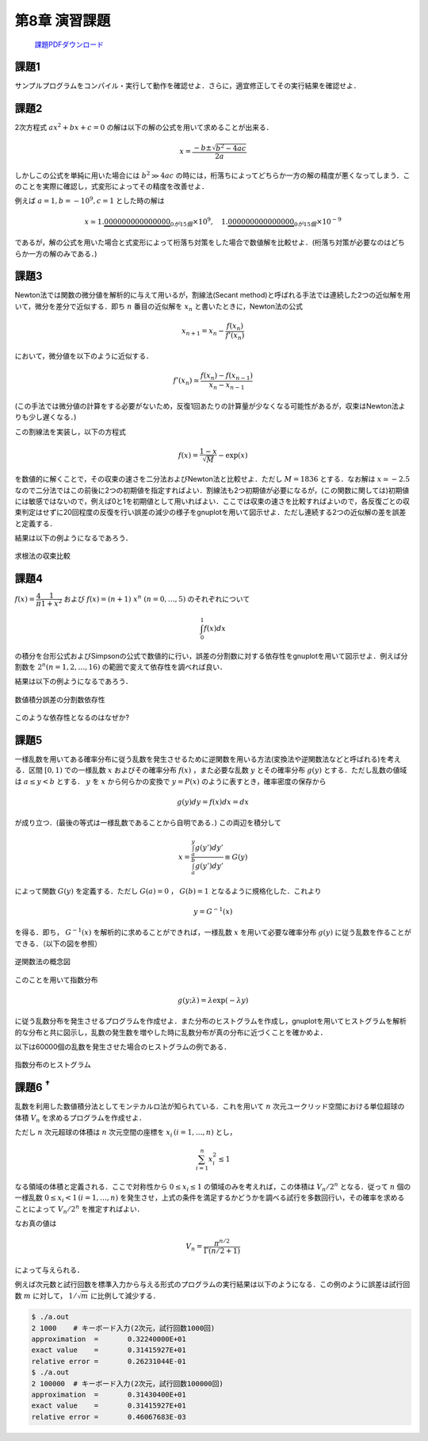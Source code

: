 .. -*- coding: utf-8 -*-

第8章 演習課題
==============

  `課題PDFダウンロード <chap08_kadai.pdf>`_

課題1
-----

サンプルプログラムをコンパイル・実行して動作を確認せよ．さらに，適宜修正してその実行結果を確認せよ．


課題2
-----

2次方程式 :math:`a x^2 + b x + c = 0`
の解は以下の解の公式を用いて求めることが出来る．

.. math::


    x = \frac{-b \pm \sqrt{b^2 - 4 a c}}{2 a}

しかしこの公式を単純に用いた場合には :math:`b^2 \gg 4 a c` の時には，桁落ちによってどちらか一方の解の精度が悪くなってしまう．このことを実際に確認し，式変形によってその精度を改善せよ．

例えば :math:`a = 1, b = -10^{9}, c = 1` とした時の解は

.. math::

    x \simeq 1.\underbrace{000000000000000}_{0が15個} \times 10^{9}, \quad
    1.\underbrace{000000000000000}_{0が15個} \times 10^{-9}

であるが，解の公式を用いた場合と式変形によって桁落ち対策をした場合で数値解を比較せよ．(桁落ち対策が必要なのはどちらか一方の解のみである．)


課題3
-----

Newton法では関数の微分値を解析的に与えて用いるが，割線法(Secant method)と呼ばれる手法では連続した2つの近似解を用いて，微分を差分で近似する．即ち :math:`n` 番目の近似解を :math:`x_n` と書いたときに，Newton法の公式

.. math::

    x_{n+1} = x_{n} - \frac{f(x_{n})}{f'(x_{n})}

において，微分値を以下のように近似する．

.. math::

    f'(x_n) \simeq \frac{f(x_{n}) - f(x_{n-1})}{x_{n} - x_{n-1}}

(この手法では微分値の計算をする必要がないため，反復1回あたりの計算量が少なくなる可能性があるが，収束はNewton法よりも少し遅くなる．)

この割線法を実装し，以下の方程式

.. math::

    f(x) = \frac{1-x}{\sqrt{M}} - \exp(x)

を数値的に解くことで，その収束の速さを二分法およびNewton法と比較せよ．ただし :math:`M= 1836` とする．なお解は :math:`x \simeq -2.5` なので二分法ではこの前後に2つの初期値を指定すればよい．割線法も2つ初期値が必要になるが，(この関数に関しては)初期値には敏感ではないので，例えば0と1を初期値として用いればよい．ここでは収束の速さを比較すればよいので，各反復ごとの収束判定はせずに20回程度の反復を行い誤差の減少の様子をgnuplotを用いて図示せよ．ただし連続する2つの近似解の差を誤差と定義する．

結果は以下の例ようになるであろう．

.. figure:: figure/rootfind.png
    :align: center
    :width: 75%

    求根法の収束比較

課題4
-----

:math:`f(x) = \dfrac{4}{\pi} \dfrac{1}{1 + x^2}` および :math:`f(x) = (n+1) \ x^{n} \ (n = 0, \ldots, 5)` のそれぞれについて

.. math::

   \int_{0}^{1} f(x) dx

の積分を台形公式およびSimpsonの公式で数値的に行い，誤差の分割数に対する依存性をgnuplotを用いて図示せよ．例えば分割数を :math:`2^{n} (n=1, 2, \ldots, 16)` の範囲で変えて依存性を調べれば良い．

結果は以下の例ようになるであろう．

.. figure:: figure/integration.png
    :align: center
    :width: 75%

    数値積分誤差の分割数依存性

このような依存性となるのはなぜか?


課題5
-----

一様乱数を用いてある確率分布に従う乱数を発生させるために逆関数を用いる方法(変換法や逆関数法などと呼ばれる)を考える．区間 :math:`[0, 1)` での一様乱数 :math:`x` およびその確率分布 :math:`f(x)` ，また必要な乱数 :math:`y` とその確率分布 :math:`g(y)` とする．ただし乱数の値域は :math:`a \leq y < b` とする． :math:`y` を :math:`x` から何らかの変換で :math:`y = P(x)` のように表すとき，確率密度の保存から

.. math::

    g(y) d y = f(x) dx = d x

が成り立つ．(最後の等式は一様乱数であることから自明である．)
この両辺を積分して

.. math::

    x = \frac
    { \int^{y}_{a} g(y') d y' }
    { \int^{b}_{a} g(y') d y' }
    \equiv G(y)

によって関数 :math:`G(y)` を定義する．ただし :math:`G(a) = 0` ， :math:`G(b) = 1` となるように規格化した．これより

.. math::

    y = G^{-1} (x)

を得る．即ち， :math:`G^{-1} (x)` を解析的に求めることができれば，一様乱数 :math:`x` を用いて必要な確率分布 :math:`g(y)` に従う乱数を作ることができる．（以下の図を参照）

.. figure:: figure/inversefunc.png
    :align: center
    :width: 480px

    逆関数法の概念図

このことを用いて指数分布

.. math::

    g(y; \lambda) = \lambda \exp(-\lambda y)

に従う乱数分布を発生させるプログラムを作成せよ．また分布のヒストグラムを作成し，gnuplotを用いてヒストグラムを解析的な分布と共に図示し，乱数の発生数を増やした時に乱数分布が真の分布に近づくことを確かめよ．

以下は60000個の乱数を発生させた場合のヒストグラムの例である．

.. figure:: figure/expdist.png
    :align: center
    :width: 480px

    指数分布のヒストグラム


課題6 :sup:`†`
---------------

乱数を利用した数値積分法としてモンテカルロ法が知られている．これを用いて :math:`n` 次元ユークリッド空間における単位超球の体積 :math:`V_n` を求めるプログラムを作成せよ．

ただし :math:`n` 次元超球の体積は :math:`n` 次元空間の座標を :math:`x_i \, (i=1, \ldots, n)` とし，

.. math::

   \sum_{i=1}^{n} x_i^{2} \leq 1

なる領域の体積と定義される．ここで対称性から :math:`0 \leq x_i \leq 1` の領域のみを考えれば，この体積は :math:`V_n / 2^{n}` となる．従って :math:`n` 個の一様乱数 :math:`0 \leq x_i < 1 \, (i=1, \ldots, n)` を発生させ，上式の条件を満足するかどうかを調べる試行を多数回行い，その確率を求めることによって :math:`V_n / 2^{n}` を推定すればよい．

なお真の値は

.. math::

   V_n = \frac{ \pi^{n/2} }{ \Gamma(n/2 + 1) }

によって与えられる．

例えば次元数と試行回数を標準入力から与える形式のプログラムの実行結果は以下のようになる．この例のように誤差は試行回数 :math:`m` に対して， :math:`1/\sqrt{m}` に比例して減少する．

.. code-block:: bash

    $ ./a.out
    2 1000    # キーボード入力(2次元，試行回数1000回)
    approximation  =       0.32240000E+01
    exact value    =       0.31415927E+01
    relative error =       0.26231044E-01
    $ ./a.out
    2 100000  # キーボード入力(2次元，試行回数100000回)
    approximation  =       0.31430400E+01
    exact value    =       0.31415927E+01
    relative error =       0.46067683E-03
